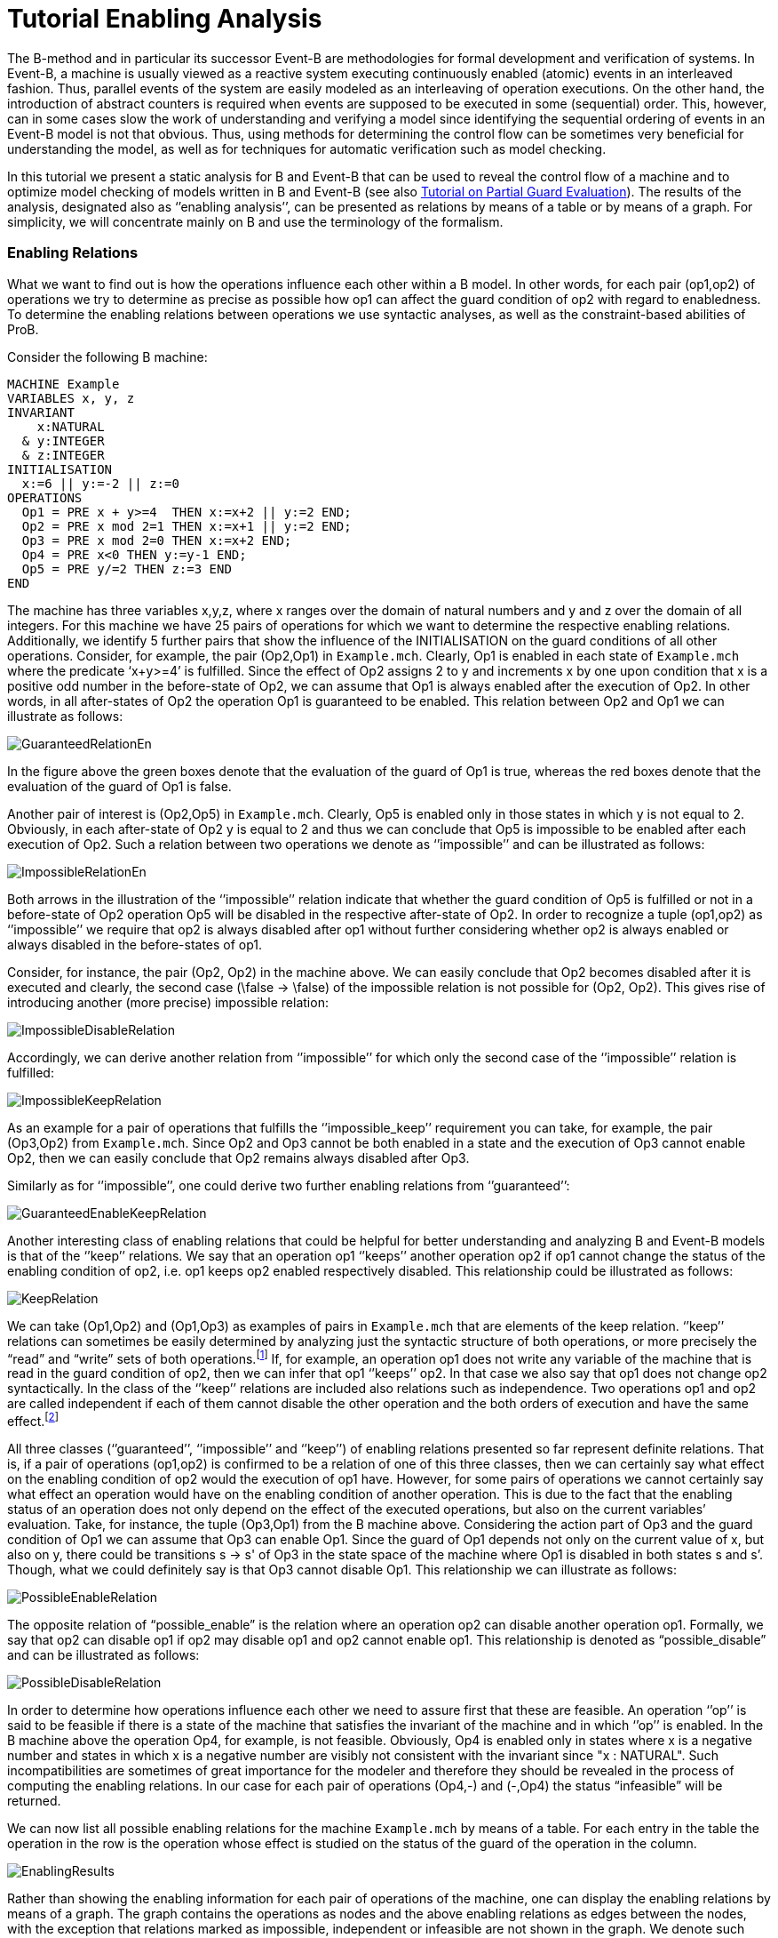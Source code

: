 :wikifix: 2
ifndef::imagesdir[:imagesdir: ../../asciidoc/images/]
[[tutorial-enabling-analysis]]
= Tutorial Enabling Analysis

The B-method and in particular its successor Event-B are methodologies
for formal development and verification of systems. In Event-B, a
machine is usually viewed as a reactive system executing continuously
enabled (atomic) events in an interleaved fashion. Thus, parallel events
of the system are easily modeled as an interleaving of operation
executions. On the other hand, the introduction of abstract counters is
required when events are supposed to be executed in some (sequential)
order. This, however, can in some cases slow the work of understanding
and verifying a model since identifying the sequential ordering of
events in an Event-B model is not that obvious. Thus, using methods for
determining the control flow can be sometimes very beneficial for
understanding the model, as well as for techniques for automatic
verification such as model checking.

In this tutorial we present a static analysis for B and Event-B that can
be used to reveal the control flow of a machine and to optimize model
checking of models written in B and Event-B (see also
https://www3.hhu.de/stups/prob/index.php/Tutorial_Various_Optimizations#Partial_Guard_Evaluation[Tutorial
on Partial Guard Evaluation]). The results of the analysis, designated
also as ‘’enabling analysis’’, can be presented as relations by means of
a table or by means of a graph. For simplicity, we will concentrate
mainly on B and use the terminology of the formalism.

[[enabling-relations]]
Enabling Relations
~~~~~~~~~~~~~~~~~~

What we want to find out is how the operations influence each other
within a B model. In other words, for each pair (op1,op2) of operations
we try to determine as precise as possible how op1 can affect the guard
condition of op2 with regard to enabledness. To determine the enabling
relations between operations we use syntactic analyses, as well as the
constraint-based abilities of ProB.

Consider the following B machine:

....
MACHINE Example
VARIABLES x, y, z
INVARIANT
    x:NATURAL
  & y:INTEGER
  & z:INTEGER
INITIALISATION
  x:=6 || y:=-2 || z:=0
OPERATIONS
  Op1 = PRE x + y>=4  THEN x:=x+2 || y:=2 END;
  Op2 = PRE x mod 2=1 THEN x:=x+1 || y:=2 END;
  Op3 = PRE x mod 2=0 THEN x:=x+2 END;
  Op4 = PRE x<0 THEN y:=y-1 END;
  Op5 = PRE y/=2 THEN z:=3 END
END
....

The machine has three variables x,y,z, where x ranges over the domain of
natural numbers and y and z over the domain of all integers. For this
machine we have 25 pairs of operations for which we want to determine
the respective enabling relations. Additionally, we identify 5 further
pairs that show the influence of the INITIALISATION on the guard
conditions of all other operations. Consider, for example, the pair
(Op2,Op1) in `Example.mch`. Clearly, Op1 is enabled in each state of
`Example.mch` where the predicate ‘x+y>=4’ is fulfilled. Since the
effect of Op2 assigns 2 to y and increments x by one upon condition that
x is a positive odd number in the before-state of Op2, we can assume
that Op1 is always enabled after the execution of Op2. In other words,
in all after-states of Op2 the operation Op1 is guaranteed to be
enabled. This relation between Op2 and Op1 we can illustrate as follows:

image::GuaranteedRelationEn.png[]

In the figure above the green boxes denote that the evaluation of the
guard of Op1 is true, whereas the red boxes denote that the evaluation
of the guard of Op1 is false.

Another pair of interest is (Op2,Op5) in `Example.mch`. Clearly, Op5 is
enabled only in those states in which y is not equal to 2. Obviously, in
each after-state of Op2 y is equal to 2 and thus we can conclude that
Op5 is impossible to be enabled after each execution of Op2. Such a
relation between two operations we denote as ‘’impossible’’ and can be
illustrated as follows:

image::ImpossibleRelationEn.png[]

Both arrows in the illustration of the ‘’impossible’’ relation indicate
that whether the guard condition of Op5 is fulfilled or not in a
before-state of Op2 operation Op5 will be disabled in the respective
after-state of Op2. In order to recognize a tuple (op1,op2) as
‘’impossible’’ we require that op2 is always disabled after op1 without
further considering whether op2 is always enabled or always disabled in
the before-states of op1.

Consider, for instance, the pair (Op2, Op2) in the machine above. We can
easily conclude that Op2 becomes disabled after it is executed and
clearly, the second case (\false -> \false) of the impossible relation
is not possible for (Op2, Op2). This gives rise of introducing another
(more precise) impossible relation:

image::ImpossibleDisableRelation.png[]

Accordingly, we can derive another relation from ‘’impossible’’ for
which only the second case of the ‘’impossible’’ relation is fulfilled:

image::ImpossibleKeepRelation.png[]

As an example for a pair of operations that fulfills the
‘’impossible_keep’’ requirement you can take, for example, the pair
(Op3,Op2) from `Example.mch`. Since Op2 and Op3 cannot be both enabled
in a state and the execution of Op3 cannot enable Op2, then we can
easily conclude that Op2 remains always disabled after Op3.

Similarly as for ‘’impossible’’, one could derive two further enabling
relations from ‘’guaranteed’’:

image::GuaranteedEnableKeepRelation.png[]

Another interesting class of enabling relations that could be helpful
for better understanding and analyzing B and Event-B models is that of
the ‘’keep’’ relations. We say that an operation op1 ‘’keeps’’ another
operation op2 if op1 cannot change the status of the enabling condition
of op2, i.e. op1 keeps op2 enabled respectively disabled. This
relationship could be illustrated as follows:

image::KeepRelation.png[]

We can take (Op1,Op2) and (Op1,Op3) as examples of pairs in
`Example.mch` that are elements of the keep relation. ‘’keep’’ relations
can sometimes be easily determined by analyzing just the syntactic
structure of both operations, or more precisely the “read” and “write”
sets of both operations.footnote:[For an operation op the set read(op)
denotes the set of variables that are read by op. Accordingly, by
write(op) we denote the set of variables that are written by op.] If,
for example, an operation op1 does not write any variable of the machine
that is read in the guard condition of op2, then we can infer that op1
‘’keeps’’ op2. In that case we also say that op1 does not change op2
syntactically. In the class of the ‘’keep’’ relations are included also
relations such as independence. Two operations op1 and op2 are called
independent if each of them cannot disable the other operation and the
both orders of execution and have the same effect.footnote:[See the
https://www3.hhu.de/stups/prob/index.php/Tutorial_Various_Optimizations#Partial_Order_Reduction[Tutorial
on Partial Order Reduction] for more information on independence between
operations.]

All three classes (‘’guaranteed’’, ‘’impossible’’ and ‘’keep’’) of
enabling relations presented so far represent definite relations. That
is, if a pair of operations (op1,op2) is confirmed to be a relation of
one of this three classes, then we can certainly say what effect on the
enabling condition of op2 would the execution of op1 have. However, for
some pairs of operations we cannot certainly say what effect an
operation would have on the enabling condition of another operation.
This is due to the fact that the enabling status of an operation does
not only depend on the effect of the executed operations, but also on
the current variables’ evaluation. Take, for instance, the tuple
(Op3,Op1) from the B machine above. Considering the action part of Op3
and the guard condition of Op1 we can assume that Op3 can enable Op1.
Since the guard of Op1 depends not only on the current value of x, but
also on y, there could be transitions s -> s' of Op3 in the state space
of the machine where Op1 is disabled in both states s and s’. Though,
what we could definitely say is that Op3 cannot disable Op1. This
relationship we can illustrate as follows:

image::PossibleEnableRelation.png[]

The opposite relation of “possible_enable” is the relation where an
operation op2 can disable another operation op1. Formally, we say that
op2 can disable op1 if op2 may disable op1 and op2 cannot enable op1.
This relationship is denoted as “possible_disable” and can be
illustrated as follows:

image::PossibleDisableRelation.png[]

In order to determine how operations influence each other we need to
assure first that these are feasible. An operation ‘’op’’ is said to be
feasible if there is a state of the machine that satisfies the invariant
of the machine and in which ‘’op’’ is enabled. In the B machine above
the operation Op4, for example, is not feasible. Obviously, Op4 is
enabled only in states where x is a negative number and states in which
x is a negative number are visibly not consistent with the invariant
since "x : NATURAL". Such incompatibilities are sometimes of great
importance for the modeler and therefore they should be revealed in the
process of computing the enabling relations. In our case for each pair
of operations (Op4,-) and (-,Op4) the status “infeasible” will be
returned.

We can now list all possible enabling relations for the machine
`Example.mch` by means of a table. For each entry in the table the
operation in the row is the operation whose effect is studied on the
status of the guard of the operation in the column.

image::_EnablingResults.png[]

Rather than showing the enabling information for each pair of operations
of the machine, one can display the enabling relations by means of a
graph. The graph contains the operations as nodes and the above enabling
relations as edges between the nodes, with the exception that relations
marked as impossible, independent or infeasible are not shown in the
graph. We denote such graphs as enable graphs. The enable graph of
`Example.mch` looks as follows.

image::_EnableGraph_Example.png[]

From the enable graph one can recognize the control flow of the model
and deduce some properties. For example, we can clearly see that `Op4`
cannot occur after the execution of another operation.

[[summary-of-the-enabling-relations]]
Summary of the Enabling Relations
~~~~~~~~~~~~~~~~~~~~~~~~~~~~~~~~~

In the following, we summarize most of the enabling relations that we
think can provide a useful feedback to the user. For each of the
enabling relations we have given an appropriate example. In the examples
below we compute the effect of executing ‘op1’ on the status of the
guard of ‘op2’. The relation identifiers are the same as they appear as
results in ProB.

* _guaranteed_: op2 guaranteed to be executable after op1.

image::_GuaranteedExample.png[]

* _guaranteed_enable_: op2 is guaranteed to become enabled after op1.

image::_GuaranteedEnableExample.png[]

* _guaranteed_keep_: op2 is guaranteed to stay enabled after op1.

image::_GuaranteedKeepExample.png[]

* _impossible_: op2 is impossible to be executed after op1.

image::_ImpossibleExample.png[]

* _impossible_disable_: op2 is guaranteed to become disabled after op1.

image::_ImpossibleDisableExample.png[]

* _impossible_keep_: op2 is impossible to become enabled after op1.

image::_ImpossibleKeepExample.png[]

* _keep_: op2 always stays enabled resp. disabled after op1.

image::_KeepExample.png[]

* _syntactic_unchanged_: op1 does not write any variable read in the
guard of op2, i.e. write(op1) /\ read(op2) = \{}

/File:_SyntacticUnchangedExample.png[File:
SyntacticUnchangedExample.png]

* _syntactic_independent_: op1 and op2 are syntactically independent,
i.e. read(op1) /\ write(op2) = \{} & write(op1) /\ read(op2) = \{} &
write(op1) /\ write(op2) = \{}

/File:_SyntacticIndependentExample.png[File:
SyntacticIndependentExample.png]

* _syntactically_fully_independent_: op1 and op2 are syntactically
independent and additionally, read(op1) /\ read(op2) = \{}

/File:_SyntacticFullyIndependentExample.png[File:
SyntacticFullyIndependentExample.png]

* _possible_enable_: op2 possible after op1, but op2 cannot be disabled
by op1.

image::_PossibleEnableExample.png[]

* _possible_disable_: op2 possible after op1, but op2 cannot be enabled
by op1.

image::_PossibleDisableExample.png[]

* _infeasible_: op1 is not feasible and thus cannot influence op2.

image::_InfeasibleExample.png[]

[[performing-enabling-analysis-within-prob]]
Performing Enabling Analysis within ProB
~~~~~~~~~~~~~~~~~~~~~~~~~~~~~~~~~~~~~~~~

The enabling analysis has been implemented in the ProB toolset. The
computation of the enabling relations is based on syntactic and
constraint-based techniques. The identification of relations such as
‘’syntactic_independent’’ and ‘’syntactic_unchanged’’ requires just a
thorough study of the syntactic structure of the operations, i.e. no
calls to the constraint solver have to be made. However, to confirm, for
example, that an operation is guaranteed or impossible to be executed
after another operation the use of the ProB’s constraint solver is
unavoidable. For instance, consider the pair (Op2,Op1) from
`Example.mch`. As we have seen, in `Example.mch` the operation Op1 is
guaranteed to be enabled after each execution of Op2. In ProB this could
be computed by feeding the (before-after) predicate “ (x mod 2 = 1) &
(x'=x+1 & y=2) & (x'+y'<4)” into the constraint solver. As a result, the
constraint solver will not find a solution for the predicate, i.e. the
constraint solver will not find a state ‘’s’’ satisfying “x mod 2 = 1”
from which after executing Op2 at ‘’s’’ a solution state s’ will be
found that fulfills “x+y<4”; note that “x+y<4” is the negation of the
guard of Op1. Since there is no after-state of Op2 at which Op1 is
disabled we can conclude that Op1 is guaranteed to be executed after
Op2. When constraints are getting more complex the constraint solver may
need more time for solving. Thus, the computation of the enabling
relations may become a very time-expensive task. Therefore, a time-out
for each constraint solver call is set. In other words, if the
constraint solver does not find a solution in the given time by the
user, then the respective relation will be denoted as time-outed. By
default, in ProB the time-out for each constraint solver call is set to
300 ms.

Within `ProB Tcl/Tk` you can find the menu "Enabling Analysis" in the
"Analysis" menu of the menu bar. /File:_EnablingAnalysisMenu.png[File:
EnablingAnalysisMenu.png]

The "Enabling Analysis" menu provides multiple commands:

* "Enabling Analysis (Table)": this command performs a (fast) enabling
analysis on the respective B model using a time-out of 300 ms for the
constraint-solver calls. The result of the enabling analysis is shown in
a table. The table lists all enabling relations between the operations
of the loaded B model. These can be exported to a CSV file. The table
for `Example.mch` at the end of the _' Enabling Relations_' section was
constructed this way.
* "Enabling Analysis (Precise, Table)": this command performs an
enabling analysis using a time-out of 2800 ms for each of the
constraint-solver calls. As for the command above, the result of the
analysis is shown in a table that can be exported to a CSV file.
* "Enabling Relations After...": this command computes all the
enabling relations involving an operation chosen by the user.
* "Enabling Analysis (Graph)": this command performs the fast enabling
analysis but displays the results as a graph. In case the preference
"DOT_SHOW_OP_READ_WRITES" is set for each operation the read/write
information is displayed.
* "Enabling Analysis (POR)...": this menu provides further commands
for another form of enabling analysis the results of which are used for
the partial guard evaluation optimisation in ProB.
* "Read/Write Matrix (Table)": this command performs syntactic
analysis on the model. The analysis determines the read and write sets
for each operation of the machine.
* "Dependence Analysis (Table)": this command performs a dependency
analysis for each pair of operations. More specifically, the analysis
determines which operations are dependent or independent to each other.

With the command line version of ProB (probcli) one can perform an
enabling analysis on a B or Event-B model by means of the
`-enabling_analysis` option. The results of the analysis, as well as
intermediate data and some statistics are printed out on the console:

----
$ probcli Example.mch -enabling_analysis
CHECKING ENABLING AFTER INITIALISATION
INITIALISATION ---> Op1  :: ok : guaranteed
INITIALISATION ---> Op2  :: impossible
INITIALISATION ---> Op3  :: ok : guaranteed
INITIALISATION ---> Op4  :: impossible
INITIALISATION ---> Op5  :: ok : guaranteed
.....
CHECKING ENABLING AFTER: Op5 r:[y] / w:[z]
Op5 ---> Op1  :: Enable=syntactic_independent
Op5 ---> Op2  :: Enable=syntactic_unchanged
Op5 ---> Op3  :: Enable=syntactic_fully_independent
Op5 ---> Op4  :: Enable=syntactic_unchanged
Op5 ---> Op5  :: Enable=syntactic_unchanged
% Finished CBC Enabling Analysis 810 ms walltime (770 ms runtime), since start: 1650 ms
% CBC Enabling Stats:
% Nr of events: 5
% Nr of cbc calls: 30, Timeout results: 2
Origin,Op1,Op2,Op3,Op4,Op5
INITIALISATION,guaranteed,impossible,guaranteed,impossible,guaranteed
Op1,timeout_possible_disable,keep,keep,impossible_keep,syntactic_independent
Op2,guaranteed,impossible,guaranteed,impossible_keep,impossible
Op3,timeout_possible,impossible_keep,guaranteed,impossible_keep,syntactic_fully_independent
Op4,impossible_keep,syntactic_unchanged,syntactic_unchanged,syntactic_keep,impossible_keep
Op5,syntactic_independent,syntactic_unchanged,syntactic_fully_independent,syntactic_unchanged,syntactic_unchanged
----

To perform enabling analysis from the command line and save the results
into a CSV-file use the following commando:

....
$ probcli file.mch -enabling_analysis_csv FILE
....

where FILE is the name of the CSV-file in which the results of the
analysis are stored.

Related to this command is the feasibility analysis, which just checks
whether a single event is in principle possible (given the invariant):

....
$ probcli file.mch -feasibility_analysis_csv FILE
....

[[references-and-footnotes]]
References and Footnotes
~~~~~~~~~~~~~~~~~~~~~~~~
